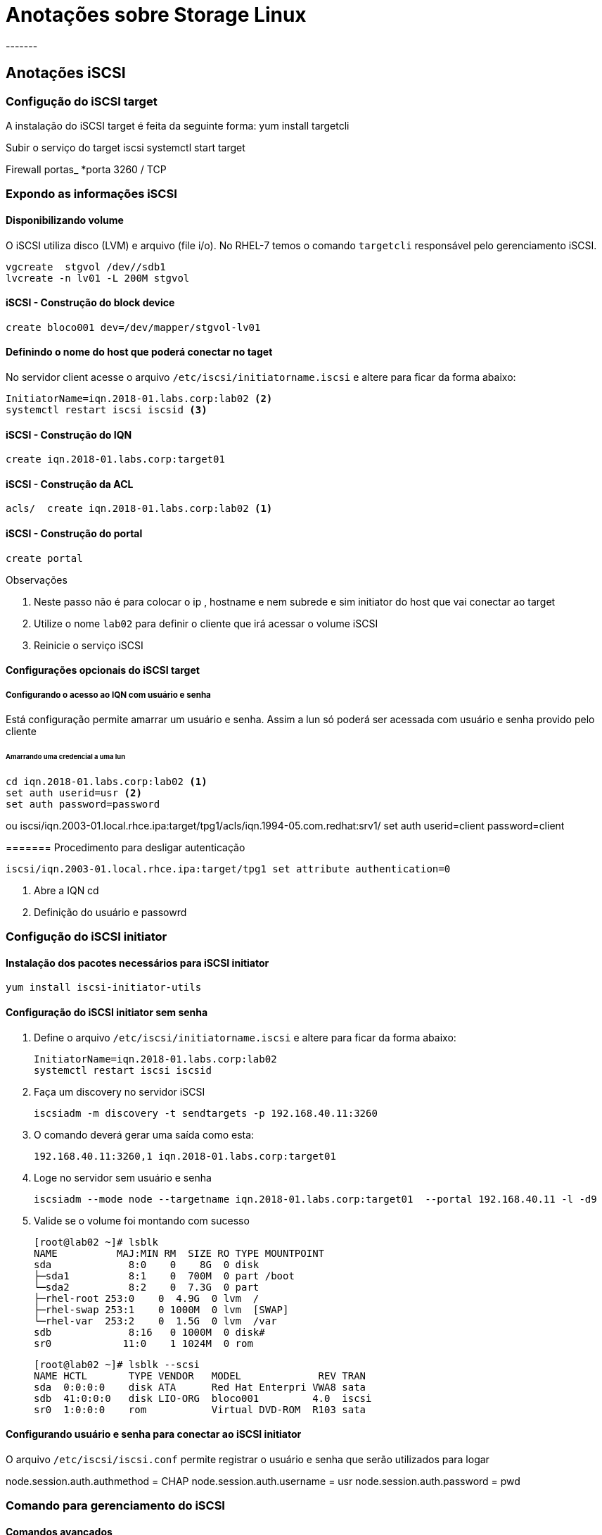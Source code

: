 = Anotações sobre Storage  Linux
-------


== Anotações iSCSI

=== Configução do iSCSI target

A instalação do iSCSI target é feita da seguinte forma:
 yum install targetcli

Subir o serviço do target iscsi
 systemctl start target

Firewall portas_
 *porta 3260 / TCP


=== Expondo as informações iSCSI

==== Disponibilizando volume
O iSCSI utiliza disco (LVM) e arquivo (file i/o). No RHEL-7 temos o comando  `targetcli` responsável pelo  gerenciamento iSCSI.

 vgcreate  stgvol /dev//sdb1
 lvcreate -n lv01 -L 200M stgvol

==== iSCSI - Construção do block device

 create bloco001 dev=/dev/mapper/stgvol-lv01

==== Definindo o nome do host que poderá conectar no taget

No servidor client acesse o arquivo `/etc/iscsi/initiatorname.iscsi` e altere para ficar da  forma abaixo:

 InitiatorName=iqn.2018-01.labs.corp:lab02 <2>
 systemctl restart iscsi iscsid <3>


==== iSCSI - Construção do IQN
 create iqn.2018-01.labs.corp:target01

==== iSCSI - Construção da ACL
 acls/  create iqn.2018-01.labs.corp:lab02 <1>


==== iSCSI - Construção do portal
 create portal

.Observações

<1> Neste passo não é para colocar o ip , hostname e nem subrede e sim initiator do host que vai conectar ao target
<2> Utilize o nome `lab02` para definir o cliente que irá acessar o volume iSCSI
<3> Reinicie o serviço iSCSI

==== Configurações opcionais do iSCSI target

===== Configurando o acesso ao IQN com usuário e senha

Está configuração permite amarrar um usuário e senha. Assim  a lun só poderá ser acessada com usuário e senha provido pelo cliente

====== Amarrando uma credencial a uma lun

 cd iqn.2018-01.labs.corp:lab02 <1>
 set auth userid=usr <2>
 set auth password=password

ou
 iscsi/iqn.2003-01.local.rhce.ipa:target/tpg1/acls/iqn.1994-05.com.redhat:srv1/ set auth userid=client password=client

======= Procedimento para desligar autenticação

 iscsi/iqn.2003-01.local.rhce.ipa:target/tpg1 set attribute authentication=0

<1> Abre  a IQN cd
<2> Definição do usuário e passowrd


=== Configução do iSCSI initiator

==== Instalação dos pacotes necessários para iSCSI initiator

  yum install iscsi-initiator-utils

==== Configuração do iSCSI initiator sem senha

1. Define o arquivo  `/etc/iscsi/initiatorname.iscsi` e altere para ficar da  forma abaixo:

 InitiatorName=iqn.2018-01.labs.corp:lab02
 systemctl restart iscsi iscsid

2. Faça um discovery no servidor iSCSI

 iscsiadm -m discovery -t sendtargets -p 192.168.40.11:3260


3. O comando deverá gerar uma saída como esta:

  192.168.40.11:3260,1 iqn.2018-01.labs.corp:target01

4. Loge no servidor sem usuário e senha

  iscsiadm --mode node --targetname iqn.2018-01.labs.corp:target01  --portal 192.168.40.11 -l -d9

5. Valide se o volume foi montando com sucesso

 [root@lab02 ~]# lsblk
 NAME          MAJ:MIN RM  SIZE RO TYPE MOUNTPOINT
 sda             8:0    0    8G  0 disk
 ├─sda1          8:1    0  700M  0 part /boot
 └─sda2          8:2    0  7.3G  0 part
 ├─rhel-root 253:0    0  4.9G  0 lvm  /
 ├─rhel-swap 253:1    0 1000M  0 lvm  [SWAP]
 └─rhel-var  253:2    0  1.5G  0 lvm  /var
 sdb             8:16   0 1000M  0 disk#
 sr0            11:0    1 1024M  0 rom

  [root@lab02 ~]# lsblk --scsi
  NAME HCTL       TYPE VENDOR   MODEL             REV TRAN
  sda  0:0:0:0    disk ATA      Red Hat Enterpri VWA8 sata
  sdb  41:0:0:0   disk LIO-ORG  bloco001         4.0  iscsi
  sr0  1:0:0:0    rom           Virtual DVD-ROM  R103 sata


==== Configurando usuário e senha para conectar ao iSCSI initiator

O arquivo `/etc/iscsi/iscsi.conf` permite registrar o usuário e senha que serão utilizados para logar

node.session.auth.authmethod = CHAP
node.session.auth.username = usr
node.session.auth.password = pwd


=== Comando para gerenciamento do iSCSI


#### Comandos avançados

.Operando Firewall-cmd mais rich-rules
|===
|Ação desejada | Comando firewall-cmd usando rich rules
|Efetuar login |   iscsiadm --mode node --targetname iqn.2018-01.labs.corp:target01  --portal 192.168.40.11 -l -d9 ou iscsiadm --mode node -u
|Efetuar logoff | iscsiadm --mode node -u   or iscsiadm --mode node --logout ou iscsiadm --mode node --logout
|Realizar discovery| iscsiadm --mode discovery --type sendtargets --portal 192.168.1.81 ou iscsiadm -m node -u
|Fazer login numa lun | firewall-cmd --permanent --zone=<ZONE> --add-rich-rule='rule family=ipv4 source address=10.0.0.0/24 masquerade'
|Checar sessoes iSCSI   | iscsiadm -m session -P 0 ou
| Scanear sessoes iscsi | iscsiadm -m discovery -t st -p target_IP -o new
| Remover sessoes de um host | iscsiadm -m discovery -t st -p target_IP -o delete



|Listar se existe algum dispositivo iscsi ou scsi | lsblk --scsi
|===
